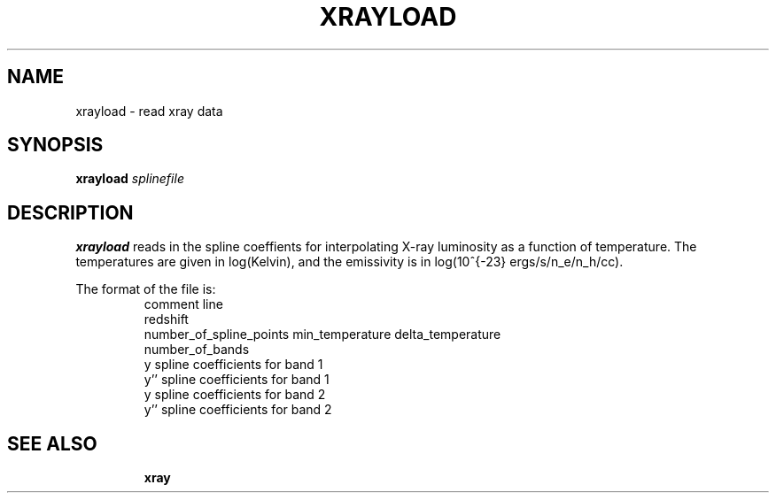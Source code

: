 .TH XRAYLOAD  1 "22 MARCH 1994"  "Katz and Quinn Release 2.0" "TIPSY COMMANDS"
.SH NAME
xrayload \- read xray data
.SH SYNOPSIS
.B xrayload
.I splinefile
.SH DESCRIPTION
.B xrayload
reads in the spline coeffients for interpolating X-ray luminosity as a
function of temperature.  The temperatures are given in log(Kelvin),
and the emissivity is in log(10^{-23} ergs/s/n_e/n_h/cc).

The format of the file is:
.LP
.RS
.TP 3
comment line
.TP 3
redshift
.TP 3
number_of_spline_points min_temperature delta_temperature
.TP 3
number_of_bands
.TP 3
y spline coefficients for band 1
.TP 3
y'' spline coefficients for band 1
.TP 3
y spline coefficients for band 2
.TP 3
y'' spline coefficients for band 2
.TP 3
...
.RE

.SH SEE ALSO
.BR xray
